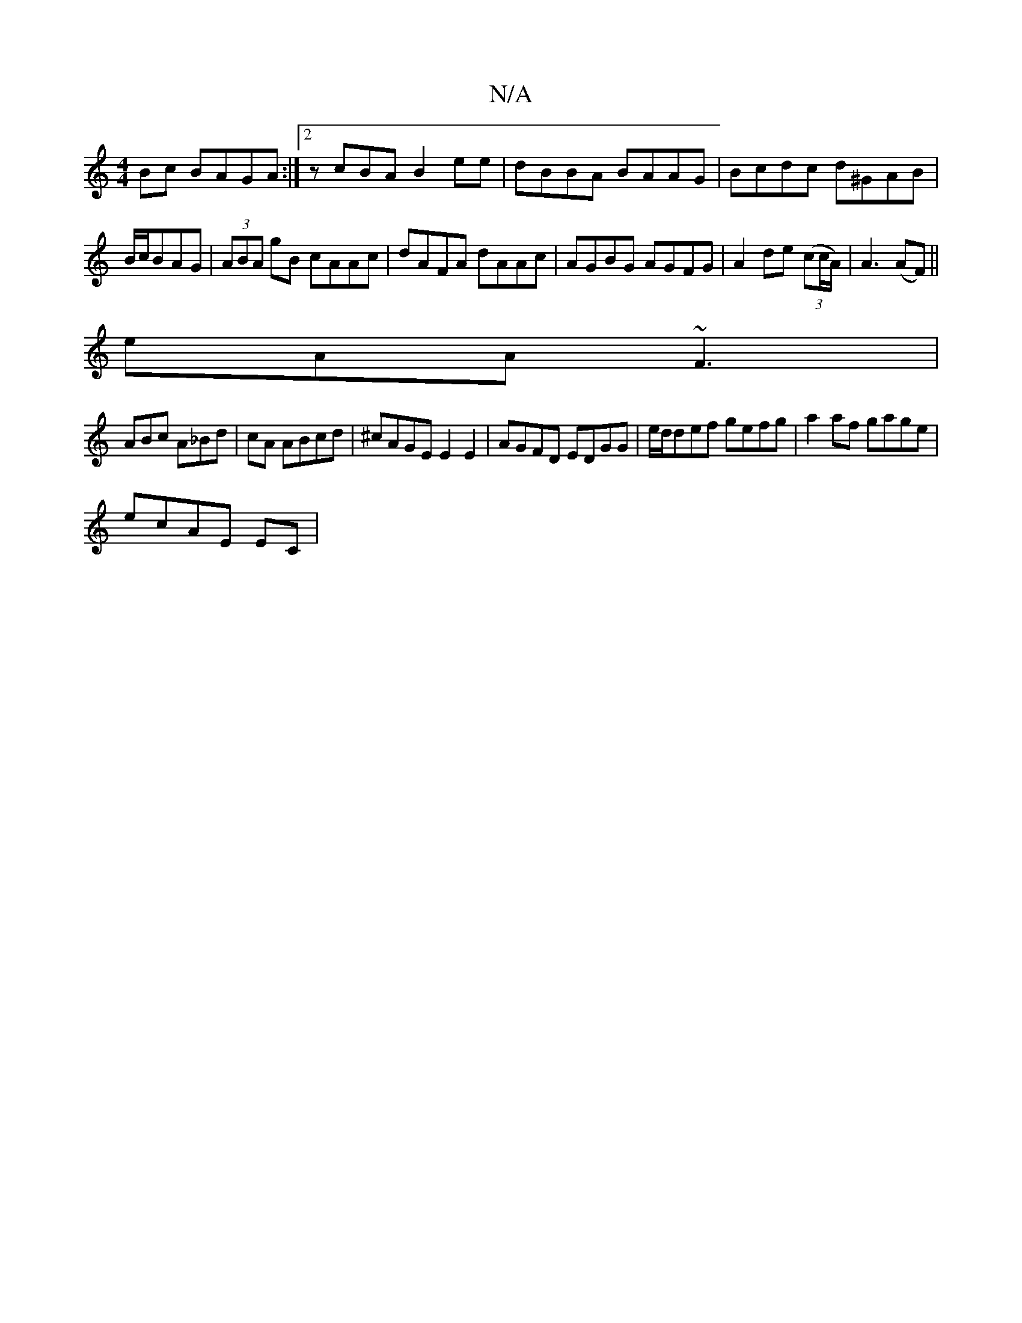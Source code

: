 X:1
T:N/A
M:4/4
R:N/A
K:Cmajor
 Bc BAGA:|2 zcBA B2ee|dBBA BAAG|Bcdc d^GAB| B/c/BAG | (3ABA gB cAAc|dAFA dAAc|AGBG AGFG|A2 de (3(cc/A/)|A3(AF) ||
eAA ~F3|
ABc A_Bd|cA ABcd | ^cAGE E2E2|AGFD EDGG|e/d/def gefg | a2 af gage |
ecAE EC |